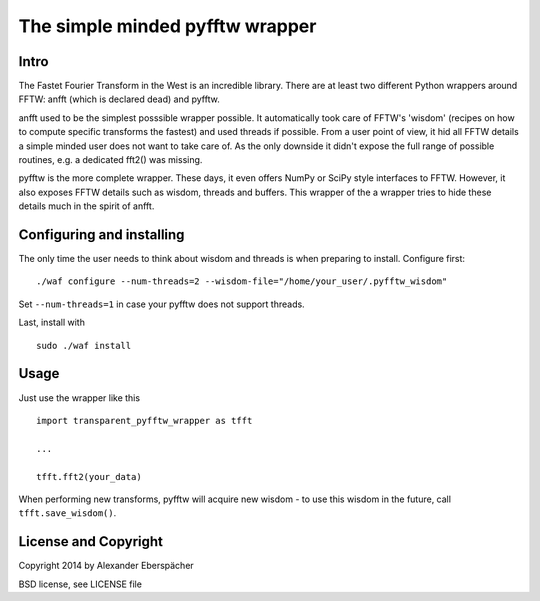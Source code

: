 The simple minded pyfftw wrapper
================================

Intro
-----

The Fastet Fourier Transform in the West is an incredible library. There are at
least two different Python wrappers around FFTW: anfft (which is declared dead)
and pyfftw.

anfft used to be the simplest posssible wrapper possible. It automatically took
care of FFTW's 'wisdom' (recipes on how to compute specific transforms the
fastest) and used threads if possible. From a user point of view, it hid all
FFTW details a simple minded user does not want to take care of. As the only
downside it didn't expose the full range of possible routines, e.g. a dedicated
fft2() was missing.

pyfftw is the more complete wrapper. These days, it even offers NumPy or SciPy
style interfaces to FFTW. However, it also exposes FFTW details such as wisdom,
threads and buffers. This wrapper of the a wrapper tries to hide these details
much in the spirit of anfft.

Configuring and installing
--------------------------

The only time the user needs to think about wisdom and threads is when
preparing to install. Configure first::

    ./waf configure --num-threads=2 --wisdom-file="/home/your_user/.pyfftw_wisdom"

Set ``--num-threads=1`` in case your pyfftw does not support threads.

Last, install with

::

    sudo ./waf install


Usage
-----

Just use the wrapper like this

::

    import transparent_pyfftw_wrapper as tfft

    ...

    tfft.fft2(your_data)

When performing new transforms, pyfftw will acquire new wisdom - to use this
wisdom in the future, call ``tfft.save_wisdom()``.

License and Copyright
---------------------

Copyright 2014 by Alexander Eberspächer

BSD license, see LICENSE file
